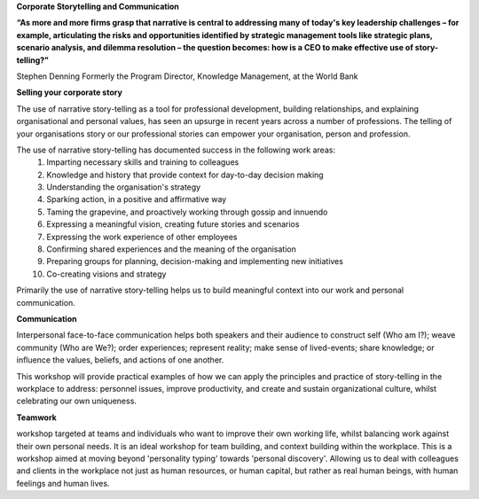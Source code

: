 .. title: Corporate
.. slug: Corporate
.. date: 2014/07/06 14:13:47
.. tags: 
.. link: 
.. description: International Storytelling andy andrew wright story telling teller writer author illustrator storyteller
.. type: text


**Corporate Storytelling and Communication**

**“As more and more firms grasp that narrative is central to addressing many of today's key leadership challenges – for example, articulating the risks and opportunities identified by strategic management tools like strategic plans, scenario analysis, and dilemma resolution – the question becomes: how is a CEO to make effective use of story-telling?”**

Stephen Denning Formerly the Program Director, Knowledge Management, at the World Bank

**Selling your corporate story**

The use of narrative story-telling as a tool for professional development, building relationships, and explaining organisational and personal values, has seen an upsurge in recent years across a number of professions. The telling of your organisations story or our professional stories can empower your organisation, person and profession.

The use of narrative story-telling has documented success in the following work areas:
    1. Imparting necessary skills and training to colleagues
    2. Knowledge and history that provide context for day-to-day decision making
    3. Understanding the organisation's strategy
    4. Sparking action, in a positive and affirmative way
    5. Taming the grapevine, and proactively working through gossip and innuendo
    6. Expressing a meaningful vision, creating future stories and scenarios
    7. Expressing the work experience of other employees
    8. Confirming shared experiences and the meaning of the organisation
    9. Preparing groups for planning, decision-making and implementing new initiatives
    10. Co-creating visions and strategy

Primarily the use of narrative story-telling helps us to build meaningful context into our work and personal communication.

**Communication**

Interpersonal face-to-face communication helps both speakers and their audience to construct self (Who am I?); weave community (Who are We?); order experiences; represent reality; make sense of lived-events; share knowledge; or influence the values, beliefs, and actions of one another.

This workshop will provide practical examples of how we can apply the principles and practice of story-telling in the workplace to address: personnel issues, improve productivity, and create and sustain organizational culture, whilst celebrating our own uniqueness.

**Teamwork**

workshop targeted at teams and individuals who want to improve their own working life, whilst balancing work against their own personal needs. It is an ideal workshop for team building, and context building within the workplace. This is a workshop aimed at moving beyond 'personality typing' towards 'personal discovery'. Allowing us to deal with colleagues and clients in the workplace not just as human resources, or human capital, but rather as real human beings, with human feelings and human lives. 

